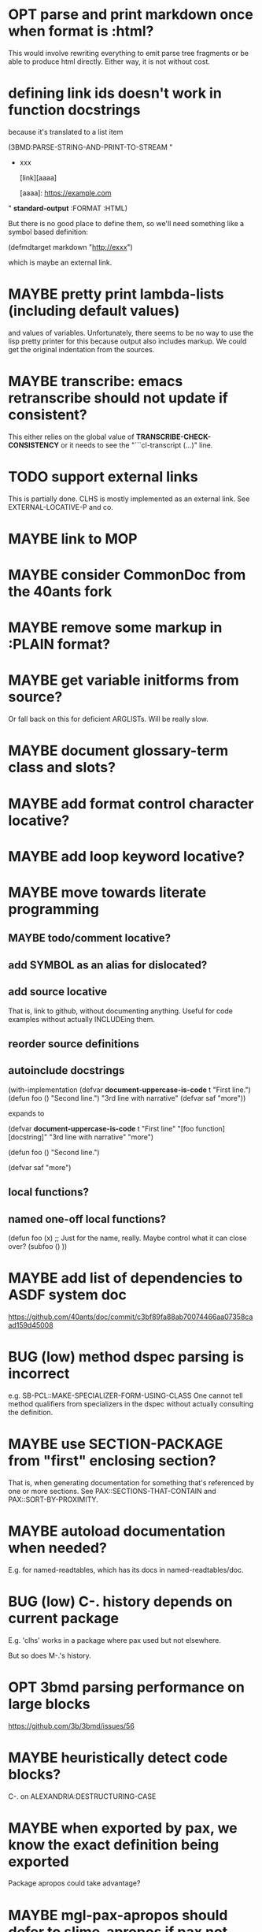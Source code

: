 #+STARTUP: overview
#+SEQ_TODO: TODO(t@) NEXT(n@) STARTED(s@) WAITING(w@) | DONE(d@) OLD(o@) CANCELLED(c@)
#+TODO: MAYBE(m@) FAILED(f@) LOG(l@) DEFERRED(e@) BUG(b@)
* OPT parse and print markdown once when *format* is :html?
This would involve rewriting everything to emit parse tree fragments or be able to produce html directly. Either way, it is not without cost.
* defining link ids doesn't work in function docstrings
because it's translated to a list item

(3BMD:PARSE-STRING-AND-PRINT-TO-STREAM "
- xxx

    [link][aaaa]
    
    [aaaa]: https://example.com

" *standard-output* :FORMAT :HTML)

But there is no good place to define them, so we'll need something
like a symbol based definition:

(defmdtarget markdown "http://exxx")

which is maybe an external link.
* MAYBE pretty print lambda-lists (including default values)
and values of variables. Unfortunately, there seems to be no way to
use the lisp pretty printer for this because output also includes
markup. We could get the original indentation from the sources.
* MAYBE transcribe: emacs retranscribe should not update if consistent?
This either relies on the global value of
*TRANSCRIBE-CHECK-CONSISTENCY* or it needs to see the
"```cl-transcript (...)" line.
* TODO support external links
This is partially done. CLHS is mostly implemented as an external
link. See EXTERNAL-LOCATIVE-P and co.
* MAYBE link to MOP
* MAYBE consider CommonDoc from the 40ants fork
* MAYBE remove some markup in :PLAIN format?
* MAYBE get variable initforms from source?
Or fall back on this for deficient ARGLISTs. Will be really slow.
* MAYBE document glossary-term class and slots?
* MAYBE add format control character locative?
* MAYBE add loop keyword locative?
* MAYBE move towards literate programming
** MAYBE todo/comment locative?
** add SYMBOL as an alias for dislocated?
** add source locative
That is, link to github, without documenting anything. Useful for code
examples without actually INCLUDEing them.
** reorder source definitions
** autoinclude docstrings
(with-implementation
  (defvar *document-uppercase-is-code* t
    "First line.")
  (defun foo ()
    "Second line.")
  "3rd line with narrative"
  (defvar saf
    "more"))

expands to

(defvar *document-uppercase-is-code* t
  "First line"
  "[foo function][docstring]"
  "3rd line with narrative"
  "more")

(defun foo ()
  "Second line.")

(defvar saf
  "more")
** local functions?
** named one-off local functions?
(defun foo (x)
  ;; Just for the name, really. Maybe control what it can close over?
  (subfoo ()
   ))
* MAYBE add list of dependencies to ASDF system doc
https://github.com/40ants/doc/commit/c3bf89fa88ab70074466aa07358caad159d45008
* BUG (low) method dspec parsing is incorrect
e.g. SB-PCL::MAKE-SPECIALIZER-FORM-USING-CLASS One cannot tell method
qualifiers from specializers in the dspec without actually consulting
the definition.
* MAYBE use SECTION-PACKAGE from "first" enclosing section?
That is, when generating documentation for something that's referenced
by one or more sections. See PAX::SECTIONS-THAT-CONTAIN and
PAX::SORT-BY-PROXIMITY.
* MAYBE autoload documentation when needed?
E.g. for named-readtables, which has its docs in named-readtables/doc.
* BUG (low) C-. history depends on current package
E.g. 'clhs' works in a package where pax used but not elsewhere.

But so does M-.'s history.
* OPT 3bmd parsing performance on large blocks
https://github.com/3b/3bmd/issues/56
* MAYBE heuristically detect code blocks?
C-. on ALEXANDRIA:DESTRUCTURING-CASE
* MAYBE when exported by pax, we know the exact definition being exported
Package apropos could take advantage?
* MAYBE mgl-pax-apropos should defer to slime-apropos if pax not loaded?
* MAYBE add TAB completion to M-. prompt
